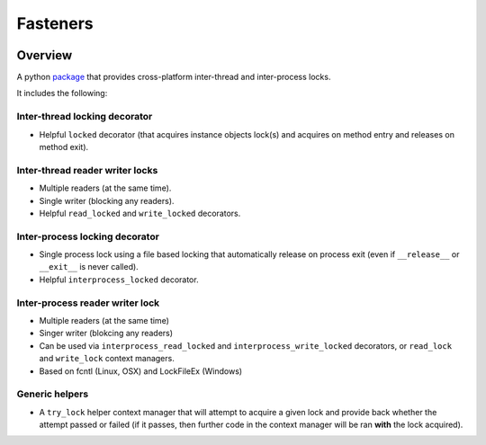 Fasteners
=========

.. image:: https://travis-ci.org/harlowja/fasteners.png?branch=master
   :target: https://travis-ci.org/harlowja/fasteners

.. image:: https://ci.appveyor.com/api/projects/status/7d7aku32pimpadiv
   :target: https://ci.appveyor.com/project/JoshuaHarlow/fasteners

.. image:: https://readthedocs.org/projects/fasteners/badge/?version=latest
   :target: https://readthedocs.org/projects/fasteners/?badge=latest
   :alt: Documentation Status

.. image:: https://img.shields.io/pypi/dm/fasteners.svg
   :target: https://pypi.python.org/pypi/fasteners/
   :alt: Downloads

.. image:: https://img.shields.io/pypi/v/fasteners.svg
    :target: https://pypi.python.org/pypi/fasteners/
    :alt: Latest Version

Overview
--------

A python `package`_ that provides cross-platform inter-thread and inter-process
locks.

It includes the following:

Inter-thread locking decorator
******************************

* Helpful ``locked`` decorator (that acquires instance
  objects lock(s) and acquires on method entry and
  releases on method exit).

Inter-thread reader writer locks
********************************

* Multiple readers (at the same time).
* Single writer (blocking any readers).
* Helpful ``read_locked`` and ``write_locked`` decorators.

Inter-process locking decorator
*******************************

* Single process lock using a file based locking that automatically
  release on process exit (even if ``__release__`` or
  ``__exit__`` is never called).
* Helpful ``interprocess_locked`` decorator.

Inter-process reader writer lock
********************************

* Multiple readers (at the same time)
* Singer writer (blokcing any readers)
* Can be used via ``interprocess_read_locked`` and ``interprocess_write_locked``
  decorators, or ``read_lock`` and ``write_lock`` context managers.
* Based on fcntl (Linux, OSX) and LockFileEx (Windows)

Generic helpers
***************

* A ``try_lock`` helper context manager that will attempt to
  acquire a given lock and provide back whether the attempt
  passed or failed (if it passes, then further code in the
  context manager will be ran **with** the lock acquired).

.. _package: https://pypi.python.org/pypi/fasteners
